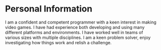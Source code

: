
* Personal Information
I am a confident and competent programmer with a keen interest in making video games. I have had experience both
developing and using many different platforms and environments. I have worked well in teams of various sizes with multiple disciplines.
I am a keen problem solver, enjoy investigating how things work and relish a challenge.
